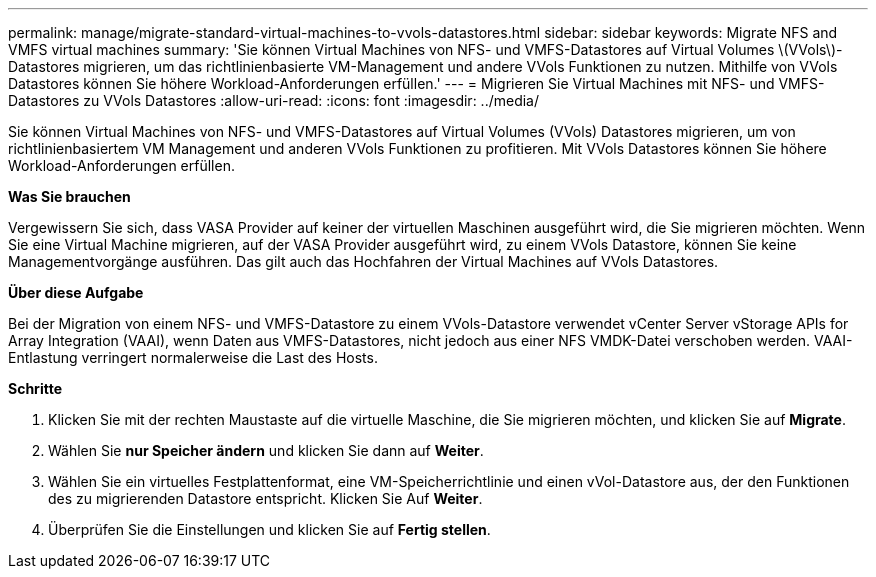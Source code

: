 ---
permalink: manage/migrate-standard-virtual-machines-to-vvols-datastores.html 
sidebar: sidebar 
keywords: Migrate NFS and VMFS virtual machines 
summary: 'Sie können Virtual Machines von NFS- und VMFS-Datastores auf Virtual Volumes \(VVols\)-Datastores migrieren, um das richtlinienbasierte VM-Management und andere VVols Funktionen zu nutzen. Mithilfe von VVols Datastores können Sie höhere Workload-Anforderungen erfüllen.' 
---
= Migrieren Sie Virtual Machines mit NFS- und VMFS-Datastores zu VVols Datastores
:allow-uri-read: 
:icons: font
:imagesdir: ../media/


[role="lead"]
Sie können Virtual Machines von NFS- und VMFS-Datastores auf Virtual Volumes (VVols) Datastores migrieren, um von richtlinienbasiertem VM Management und anderen VVols Funktionen zu profitieren. Mit VVols Datastores können Sie höhere Workload-Anforderungen erfüllen.

*Was Sie brauchen*

Vergewissern Sie sich, dass VASA Provider auf keiner der virtuellen Maschinen ausgeführt wird, die Sie migrieren möchten. Wenn Sie eine Virtual Machine migrieren, auf der VASA Provider ausgeführt wird, zu einem VVols Datastore, können Sie keine Managementvorgänge ausführen. Das gilt auch das Hochfahren der Virtual Machines auf VVols Datastores.

*Über diese Aufgabe*

Bei der Migration von einem NFS- und VMFS-Datastore zu einem VVols-Datastore verwendet vCenter Server vStorage APIs for Array Integration (VAAI), wenn Daten aus VMFS-Datastores, nicht jedoch aus einer NFS VMDK-Datei verschoben werden. VAAI-Entlastung verringert normalerweise die Last des Hosts.

*Schritte*

. Klicken Sie mit der rechten Maustaste auf die virtuelle Maschine, die Sie migrieren möchten, und klicken Sie auf *Migrate*.
. Wählen Sie *nur Speicher ändern* und klicken Sie dann auf *Weiter*.
. Wählen Sie ein virtuelles Festplattenformat, eine VM-Speicherrichtlinie und einen vVol-Datastore aus, der den Funktionen des zu migrierenden Datastore entspricht. Klicken Sie Auf *Weiter*.
. Überprüfen Sie die Einstellungen und klicken Sie auf *Fertig stellen*.

